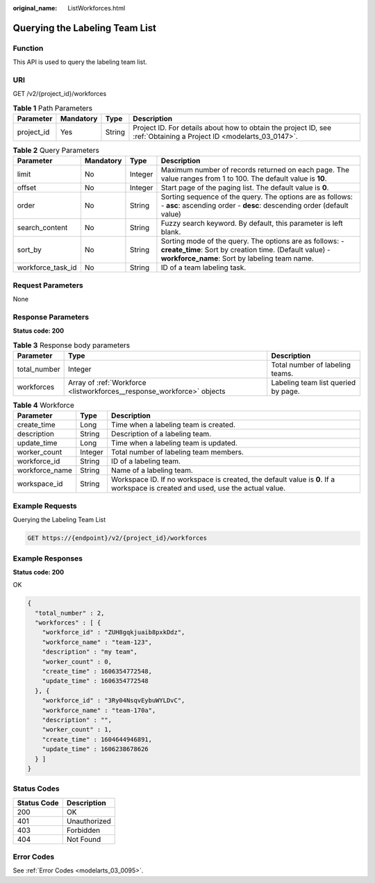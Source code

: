 :original_name: ListWorkforces.html

.. _ListWorkforces:

Querying the Labeling Team List
===============================

Function
--------

This API is used to query the labeling team list.

URI
---

GET /v2/{project_id}/workforces

.. table:: **Table 1** Path Parameters

   +------------+-----------+--------+--------------------------------------------------------------------------------------------------------------------+
   | Parameter  | Mandatory | Type   | Description                                                                                                        |
   +============+===========+========+====================================================================================================================+
   | project_id | Yes       | String | Project ID. For details about how to obtain the project ID, see :ref:`Obtaining a Project ID <modelarts_03_0147>`. |
   +------------+-----------+--------+--------------------------------------------------------------------------------------------------------------------+

.. table:: **Table 2** Query Parameters

   +-------------------+-----------+---------+--------------------------------------------------------------------------------------------------------------------------------------------------------------------+
   | Parameter         | Mandatory | Type    | Description                                                                                                                                                        |
   +===================+===========+=========+====================================================================================================================================================================+
   | limit             | No        | Integer | Maximum number of records returned on each page. The value ranges from 1 to 100. The default value is **10**.                                                      |
   +-------------------+-----------+---------+--------------------------------------------------------------------------------------------------------------------------------------------------------------------+
   | offset            | No        | Integer | Start page of the paging list. The default value is **0**.                                                                                                         |
   +-------------------+-----------+---------+--------------------------------------------------------------------------------------------------------------------------------------------------------------------+
   | order             | No        | String  | Sorting sequence of the query. The options are as follows: - **asc**: ascending order - **desc**: descending order (default value)                                 |
   +-------------------+-----------+---------+--------------------------------------------------------------------------------------------------------------------------------------------------------------------+
   | search_content    | No        | String  | Fuzzy search keyword. By default, this parameter is left blank.                                                                                                    |
   +-------------------+-----------+---------+--------------------------------------------------------------------------------------------------------------------------------------------------------------------+
   | sort_by           | No        | String  | Sorting mode of the query. The options are as follows: - **create_time**: Sort by creation time. (Default value) - **workforce_name**: Sort by labeling team name. |
   +-------------------+-----------+---------+--------------------------------------------------------------------------------------------------------------------------------------------------------------------+
   | workforce_task_id | No        | String  | ID of a team labeling task.                                                                                                                                        |
   +-------------------+-----------+---------+--------------------------------------------------------------------------------------------------------------------------------------------------------------------+

Request Parameters
------------------

None

Response Parameters
-------------------

**Status code: 200**

.. table:: **Table 3** Response body parameters

   +--------------+------------------------------------------------------------------------+-------------------------------------+
   | Parameter    | Type                                                                   | Description                         |
   +==============+========================================================================+=====================================+
   | total_number | Integer                                                                | Total number of labeling teams.     |
   +--------------+------------------------------------------------------------------------+-------------------------------------+
   | workforces   | Array of :ref:`Workforce <listworkforces__response_workforce>` objects | Labeling team list queried by page. |
   +--------------+------------------------------------------------------------------------+-------------------------------------+

.. _listworkforces__response_workforce:

.. table:: **Table 4** Workforce

   +----------------+---------+---------------------------------------------------------------------------------------------------------------------------------+
   | Parameter      | Type    | Description                                                                                                                     |
   +================+=========+=================================================================================================================================+
   | create_time    | Long    | Time when a labeling team is created.                                                                                           |
   +----------------+---------+---------------------------------------------------------------------------------------------------------------------------------+
   | description    | String  | Description of a labeling team.                                                                                                 |
   +----------------+---------+---------------------------------------------------------------------------------------------------------------------------------+
   | update_time    | Long    | Time when a labeling team is updated.                                                                                           |
   +----------------+---------+---------------------------------------------------------------------------------------------------------------------------------+
   | worker_count   | Integer | Total number of labeling team members.                                                                                          |
   +----------------+---------+---------------------------------------------------------------------------------------------------------------------------------+
   | workforce_id   | String  | ID of a labeling team.                                                                                                          |
   +----------------+---------+---------------------------------------------------------------------------------------------------------------------------------+
   | workforce_name | String  | Name of a labeling team.                                                                                                        |
   +----------------+---------+---------------------------------------------------------------------------------------------------------------------------------+
   | workspace_id   | String  | Workspace ID. If no workspace is created, the default value is **0**. If a workspace is created and used, use the actual value. |
   +----------------+---------+---------------------------------------------------------------------------------------------------------------------------------+

Example Requests
----------------

Querying the Labeling Team List

.. code-block:: text

   GET https://{endpoint}/v2/{project_id}/workforces

Example Responses
-----------------

**Status code: 200**

OK

.. code-block::

   {
     "total_number" : 2,
     "workforces" : [ {
       "workforce_id" : "ZUH8gqkjuaib8pxkDdz",
       "workforce_name" : "team-123",
       "description" : "my team",
       "worker_count" : 0,
       "create_time" : 1606354772548,
       "update_time" : 1606354772548
     }, {
       "workforce_id" : "3Ry04NsqvEybuWYLDvC",
       "workforce_name" : "team-170a",
       "description" : "",
       "worker_count" : 1,
       "create_time" : 1604644946891,
       "update_time" : 1606238678626
     } ]
   }

Status Codes
------------

=========== ============
Status Code Description
=========== ============
200         OK
401         Unauthorized
403         Forbidden
404         Not Found
=========== ============

Error Codes
-----------

See :ref:`Error Codes <modelarts_03_0095>`.

